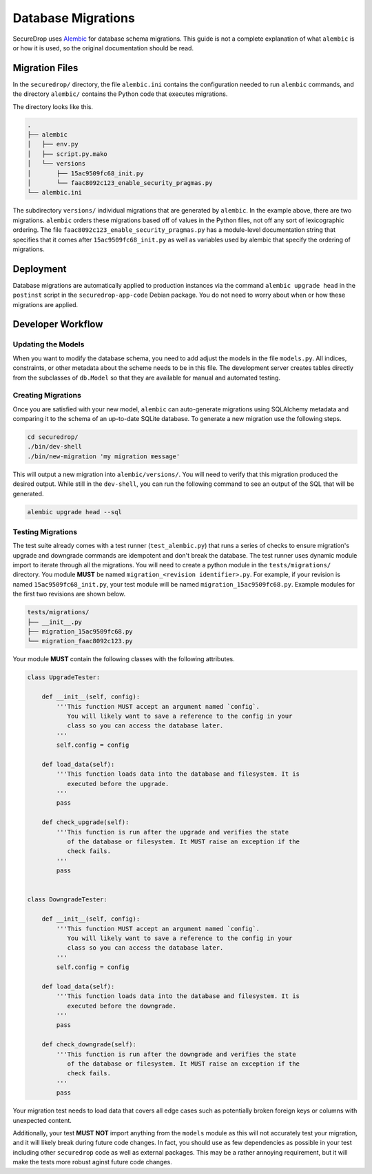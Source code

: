Database Migrations
===================

SecureDrop uses Alembic_ for database schema migrations. This guide is not a complete explanation of
what ``alembic`` is or how it is used, so the original documentation should be read.

.. _Alembic: http://alembic.zzzcomputing.com/

Migration Files
---------------

In the ``securedrop/`` directory, the file ``alembic.ini`` contains the configuration needed to run
``alembic`` commands, and the directory ``alembic/`` contains the Python code that executes
migrations.

The directory looks like this.

.. code-block:: none

    .
    ├── alembic
    │   ├── env.py
    │   ├── script.py.mako
    │   └── versions
    │       ├── 15ac9509fc68_init.py
    │       └── faac8092c123_enable_security_pragmas.py
    └── alembic.ini

The subdirectory ``versions/`` individual migrations that are generated by ``alembic``. In the
example above, there are two migrations. ``alembic`` orders these migrations based off of values in
the Python files, not off any sort of lexicographic ordering. The file
``faac8092c123_enable_security_pragmas.py`` has a module-level documentation string that specifies
that it comes after ``15ac9509fc68_init.py`` as well as variables used by alembic that specify the
ordering of migrations.

Deployment
----------

Database migrations are automatically applied to production instances via the command
``alembic upgrade head`` in the ``postinst`` script in the ``securedrop-app-code`` Debian package.
You do not need to worry about when or how these migrations are applied.

Developer Workflow
------------------

Updating the Models
~~~~~~~~~~~~~~~~~~~

When you want to modify the database schema, you need to add adjust the models in the file
``models.py``. All indices, constraints, or other metadata about the scheme needs to be in this
file. The development server creates tables directly from the subclasses of ``db.Model`` so that
they are available for manual and automated testing.

Creating Migrations
~~~~~~~~~~~~~~~~~~~

Once you are satisfied with your new model, ``alembic`` can auto-generate migrations using
SQLAlchemy metadata and comparing it to the schema of an up-to-date SQLite database. To generate a
new migration use the following steps.

.. code-block:: none

    cd securedrop/
    ./bin/dev-shell
    ./bin/new-migration 'my migration message'

This will output a new migration into ``alembic/versions/``. You will need to verify that this
migration produced the desired output. While still in the ``dev-shell``, you can run the following
command to see an output of the SQL that will be generated.

.. code-block:: none

    alembic upgrade head --sql

Testing Migrations
~~~~~~~~~~~~~~~~~~

The test suite already comes with a test runner (``test_alembic.py``) that runs a series of checks
to ensure migration's upgrade and downgrade commands are idempotent and don't break the database.
The test runner uses dynamic module import to iterate through all the migrations. You will need to
create a python module in the ``tests/migrations/`` directory. You module **MUST** be named
``migration_<revision identifier>.py``. For example, if your revision is named
``15ac9509fc68_init.py``, your test module will be named ``migration_15ac9509fc68.py``.
Example modules for the first two revisions are shown below.

.. code-block:: none

    tests/migrations/
    ├── __init__.py
    ├── migration_15ac9509fc68.py
    └── migration_faac8092c123.py


Your module **MUST** contain the following classes with the following attributes.

.. code:: python

    class UpgradeTester:

        def __init__(self, config):
            '''This function MUST accept an argument named `config`.
               You will likely want to save a reference to the config in your
               class so you can access the database later.
            '''
            self.config = config

        def load_data(self):
            '''This function loads data into the database and filesystem. It is
               executed before the upgrade.
            '''
            pass

        def check_upgrade(self):
            '''This function is run after the upgrade and verifies the state
               of the database or filesystem. It MUST raise an exception if the
               check fails.
            '''
            pass


    class DowngradeTester:

        def __init__(self, config):
            '''This function MUST accept an argument named `config`.
               You will likely want to save a reference to the config in your
               class so you can access the database later.
            '''
            self.config = config

        def load_data(self):
            '''This function loads data into the database and filesystem. It is
               executed before the downgrade.
            '''
            pass

        def check_downgrade(self):
            '''This function is run after the downgrade and verifies the state
               of the database or filesystem. It MUST raise an exception if the
               check fails.
            '''
            pass

Your migration test needs to load data that covers all edge cases such as potentially broken foreign
keys or columns with unexpected content.

Additionally, your test **MUST NOT** import anything from the ``models`` module as this will not
accurately test your migration, and it will likely break during future code changes. In fact, you
should use as few dependencies as possible in your test including other ``securedrop`` code as well
as external packages. This may be a rather annoying requirement, but it will make the tests more
robust aginst future code changes.
